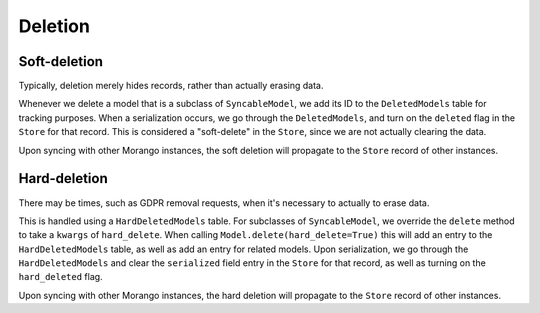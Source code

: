 Deletion
========



Soft-deletion
-------------

Typically, deletion merely hides records, rather than actually erasing data.

Whenever we delete a model that is a subclass of ``SyncableModel``, we add its ID to the ``DeletedModels`` table for tracking purposes. When a serialization occurs, we go through the ``DeletedModels``, and turn on the ``deleted`` flag in the ``Store`` for that record. This is considered a "soft-delete" in the ``Store``, since we are not actually clearing the data.

Upon syncing with other Morango instances, the soft deletion will propagate to the ``Store`` record of other instances.


Hard-deletion
-------------

There may be times, such as GDPR removal requests, when it's necessary to actually to erase data.

This is handled using a ``HardDeletedModels`` table. For subclasses of ``SyncableModel``, we override the ``delete`` method to take a ``kwargs`` of ``hard_delete``.  When calling ``Model.delete(hard_delete=True)`` this will add an entry to the ``HardDeletedModels`` table, as well as add an entry for related models. Upon serialization, we go through the ``HardDeletedModels`` and clear the ``serialized`` field entry in the ``Store`` for that record, as well as turning on the ``hard_deleted`` flag.

Upon syncing with other Morango instances, the hard deletion will propagate to the ``Store`` record of other instances.

